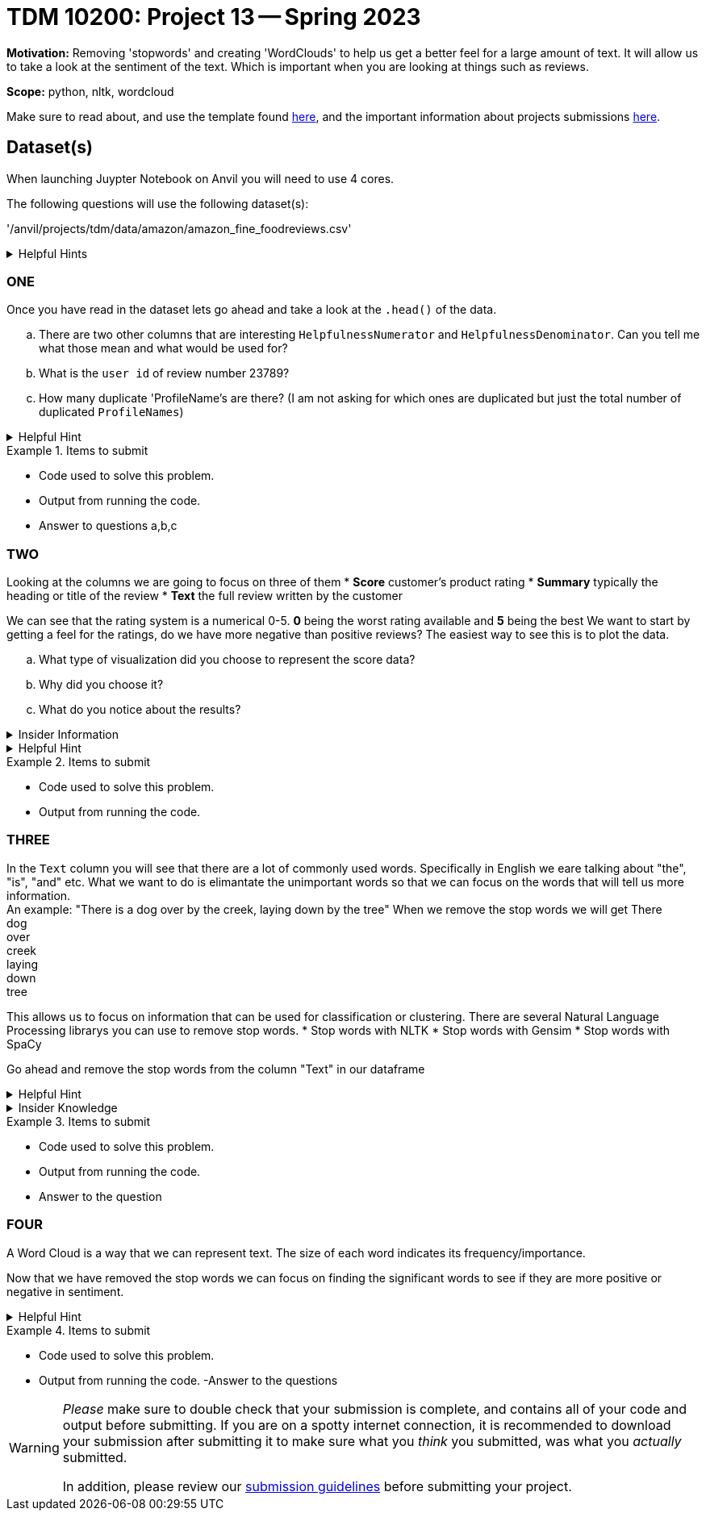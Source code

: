 = TDM 10200: Project 13 -- Spring 2023


**Motivation:** Removing 'stopwords' and creating 'WordClouds' to help us get a better feel for a large amount of text. It will allow us to take a look at the sentiment of the text. Which is important when you are looking at things such as reviews.  


**Scope:** python, nltk, wordcloud

Make sure to read about, and use the template found xref:templates.adoc[here], and the important information about projects submissions xref:submissions.adoc[here].

== Dataset(s)
When launching Juypter Notebook on Anvil you will need to use 4 cores. 

The following questions will use the following dataset(s):

'/anvil/projects/tdm/data/amazon/amazon_fine_foodreviews.csv'


.Helpful Hints
[%collapsible]
====
[source,python]
----
import pandas as pd
finefood = pd.read_csv("/anvil/projects/tdm/data/amazon/amazon_fine_food_reviews.csv")
----
====

=== ONE
Once you have read in the dataset lets go ahead and take a look at the `.head()` of the data. 


[loweralpha]
.. There are two other columns that are interesting `HelpfulnessNumerator` and `HelpfulnessDenominator`. Can you tell me what those  mean and what would be used for?
.. What is the `user id` of review number 23789?
.. How many duplicate 'ProfileName's are there? (I am not asking for which ones are duplicated but just the total number of duplicated `ProfileNames`) 

.Helpful Hint
[%collapsible]
====
[source,python]
----
df.columnname.duplicated().sum()
----
====


.Items to submit
====
- Code used to solve this problem.
- Output from running the code.
- Answer to questions a,b,c
====

=== TWO
Looking at the columns we are going to focus on three of them 
* *Score* customer's product rating
* *Summary* typically the heading or title of the review
* *Text* the full review written by the customer

We can see that the rating system is a numerical 0-5. *0* being the worst rating available and *5* being the best
We want to start by getting a feel for the ratings, do we have more negative than positive reviews? The easiest way to see this is to plot the data. 

[loweralpha]
.. What type of visualization did you choose to represent the score data?
.. Why did you choose it?
.. What do you notice about the results?

.Insider Information
[%collapsible]
====
Common reasons we would want to use data visualizations is to (this is not an exaustive list)
* show change over time(bar charts, line charts, box plots)
* compare a part to the whole (pie chart, stacked bar chart, stacked area charts)
* we want to see how the data is distributed (bar chart, histogram, densitive curves, box plot)
* when we want to compare values amongst different groups (bar chart, dotplot, line chart, grouped bar chart)
* when we are observing relationships variables (scatter plot, bubble chart, heatmaps)
====
.Helpful Hint
[%collapsible]
====
[source,python]
----
#for a histogram
import matplotlib.pyplot as plt
import seaborn as sns
color = sns.color_palette()
%matplotlib inline
import plotly.offline as py
py.init_notebook_mode(connected=True)
import plotly.graph_objs as go
import plotly.tools as tls
import plotly.express as px

fig = px.histogram(df, x="columnname")
fig.update_traces(marker_color="turquoise",marker_line_color='rgb(8,48,107)',
                  marker_line_width=1.5)
fig.update_layout(title_text='Whateveryouwanttonameit')
fig.show()

#for a piechart
import matplotlib.pyplot as plt
rating_counts = df["columnname"].value_counts()
plt.pie(drating_counts, label=rating_counts.index)
plt.title("whateveryouwantotnameit")
plt.show()
----
====

.Items to submit
====
- Code used to solve this problem.
- Output from running the code.
====

=== THREE
In the `Text` column you will see that there are a lot of commonly used words. Specifically in English we eare talking about  "the", "is", "and" etc. What we want to do is elimantate the unimportant words so that we can focus on the words that will tell us more information. +
An example: "There is a dog over by the creek, laying down by the tree"
When we remove the stop words we will get 
There +
dog +
over +
creek +
laying +
down +
tree +

This allows us to focus on information that can be used for classification or clustering. 
There are several Natural Language Processing librarys you can use to remove stop words. 
* Stop words with NLTK
* Stop words with Gensim
* Stop words with SpaCy

Go ahead and remove the stop words from the column "Text" in our dataframe 


.Helpful Hint
[%collapsible]
====
[source,python]
----
import nltk
from nltk.corpus import stopwords
nltk.download('stopwords')
stop_words = set(stopwords.words('english'))
----
====

.Insider Knowledge
[%collapsible]
====
A few resources to read up on about stop words. +
* https://machinelearningmastery.com/clean-text-machine-learning-python/[Cleaning Text for Machine Learning with Python]
* https://kavita-ganesan.com/what-are-stop-words/#.ZDgbB1LMKAQ[What are Stop Words?]
====
.Items to submit
====
- Code used to solve this problem.
- Output from running the code.
- Answer to the question
====

=== FOUR
A Word Cloud is a way that we can represent text. The size of each word indicates its frequency/importance. 

Now that we have removed the stop words we can focus on finding the significant words to see if they are more positive or negative in sentiment.
[loweralpha]
..Create a wordcloud from the column "Text" that should have all the stop words taken out of it. 
..Are there any additonal "stop words" or words that are unimportant to your analysis that you could take out (an example could be cant, gp, br, hef, etc)?
..Take out those additonal stop words and then create a new wordcloud. What do you notice? 

.Helpful Hint
[%collapsible]
====
[source, python]
----
from wordcloud import WordCloud

#ways to add new stop words to the list
.append()
.extend(newlist)
----
====

.Items to submit
====
- Code used to solve this problem.
- Output from running the code.
-Answer to the questions
====


[WARNING]
====
_Please_ make sure to double check that your submission is complete, and contains all of your code and output before submitting. If you are on a spotty internet connection, it is recommended to download your submission after submitting it to make sure what you _think_ you submitted, was what you _actually_ submitted.
                                                                                                                             
In addition, please review our xref:submissions.adoc[submission guidelines] before submitting your project.
====
